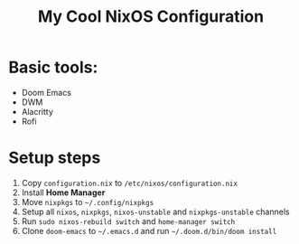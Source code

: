 #+title: My Cool NixOS Configuration

[[https://upload.wikimedia.org/wikipedia/commons/2/28/Nix_snowflake.svg]]

* Basic tools:

- Doom Emacs
- DWM
- Alacritty
- Rofi

* Setup steps

1. Copy =configuration.nix= to =/etc/nixos/configuration.nix=
2. Install *Home Manager*
3. Move =nixpkgs= to =~/.config/nixpkgs=
4. Setup all =nixos=, =nixpkgs=, =nixos-unstable= and =nixpkgs-unstable= channels
5. Run =sudo nixos-rebuild switch= and =home-manager switch=
6. Clone =doom-emacs= to =~/.emacs.d= and run =~/.doom.d/bin/doom install=
